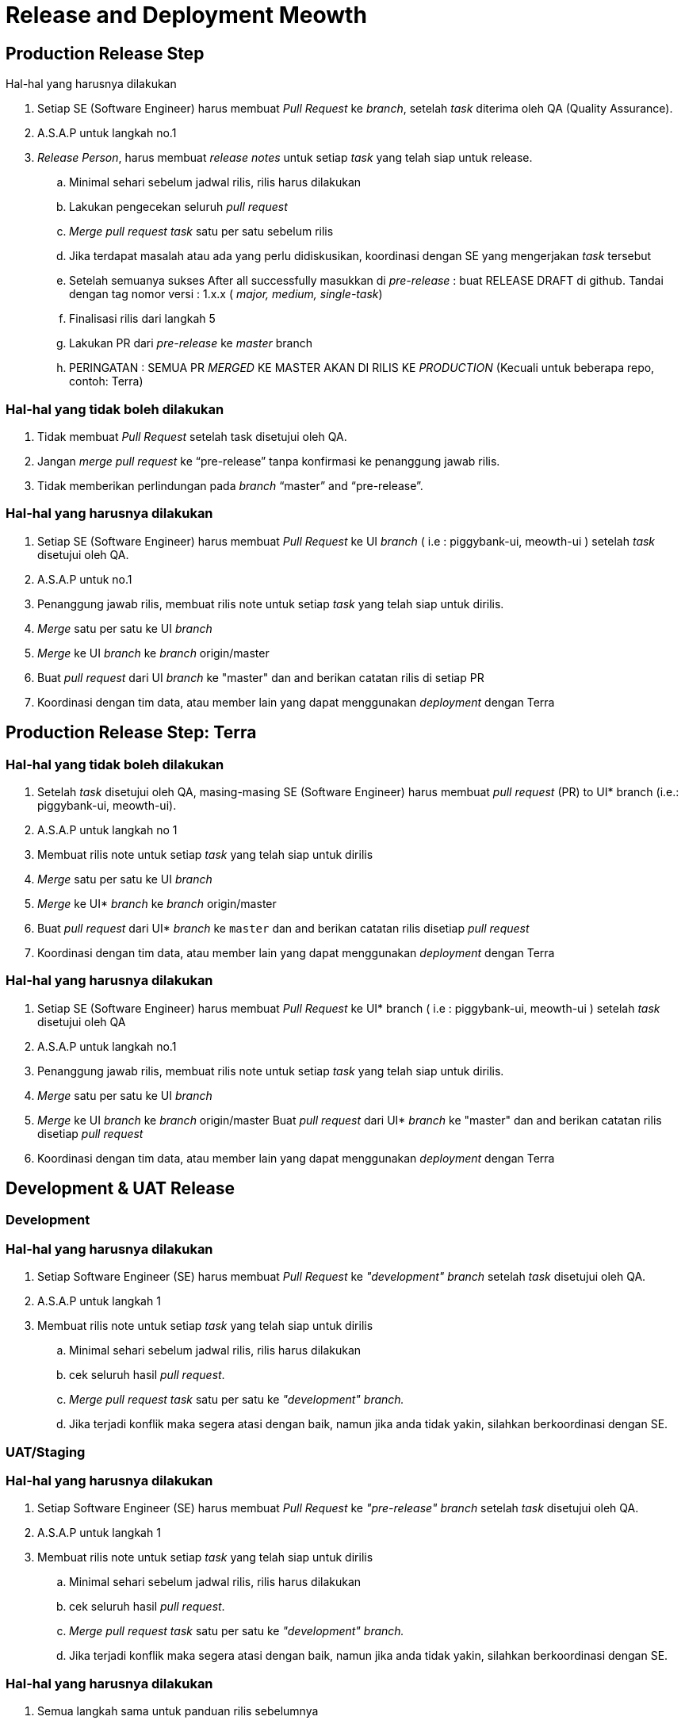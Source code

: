 = Release and Deployment Meowth

== Production Release Step

Hal-hal yang harusnya dilakukan

. Setiap SE (Software Engineer) harus membuat _Pull Request_ ke _branch_, setelah _task_ diterima oleh QA (Quality Assurance).
. A.S.A.P untuk langkah no.1
. _Release Person_, harus membuat _release notes_ untuk setiap _task_ yang telah siap untuk release.
 .. Minimal sehari sebelum jadwal rilis, rilis harus dilakukan
 .. Lakukan pengecekan seluruh _pull request_
 .. _Merge_ _pull request_ _task_ satu per satu sebelum rilis
 .. Jika terdapat masalah atau ada yang perlu didiskusikan, koordinasi dengan SE yang mengerjakan _task_ tersebut
 .. Setelah semuanya sukses After all successfully masukkan di _pre-release_ : buat RELEASE DRAFT di github.
Tandai dengan tag nomor versi : 1.x.x ( _major, medium, single-task_)
 .. Finalisasi rilis dari langkah 5
 .. Lakukan  PR dari _pre-release_ ke _master_ branch
 .. PERINGATAN : SEMUA PR _MERGED_ KE MASTER AKAN DI RILIS KE _PRODUCTION_ (Kecuali untuk beberapa repo, contoh: Terra)

=== Hal-hal yang tidak boleh dilakukan

. Tidak membuat _Pull Request_ setelah task disetujui oleh QA.
. Jangan _merge_ _pull request_ ke "`pre-release`" tanpa konfirmasi ke penanggung jawab rilis.
. Tidak memberikan perlindungan pada _branch_ "`master`" and "`pre-release`".

=== Hal-hal yang harusnya dilakukan

. Setiap SE (Software Engineer) harus membuat _Pull Request_ ke UI _branch_ ( i.e : piggybank-ui, meowth-ui ) setelah _task_ disetujui oleh QA.
. A.S.A.P untuk no.1
. Penanggung jawab rilis, membuat rilis note untuk setiap _task_ yang telah siap untuk dirilis.
. _Merge_ satu per satu ke UI _branch_
. _Merge_ ke UI _branch_ ke _branch_ origin/master
. Buat _pull request_ dari UI _branch_ ke "master" dan  and berikan catatan rilis di setiap PR
. Koordinasi dengan tim data, atau member lain yang dapat menggunakan _deployment_ dengan Terra

== Production Release Step: Terra

=== Hal-hal yang tidak boleh dilakukan

. Setelah _task_ disetujui oleh QA, masing-masing SE (Software Engineer) harus membuat _pull request_ (PR) to UI* branch (i.e.: piggybank-ui, meowth-ui).
. A.S.A.P untuk langkah no 1
. Membuat rilis note untuk setiap _task_ yang telah siap untuk dirilis
. _Merge_ satu per satu ke UI _branch_
. _Merge_ ke UI* _branch_ ke _branch_ origin/master
. Buat _pull request_ dari UI* _branch_ ke `master` dan  and berikan catatan rilis disetiap _pull request_
. Koordinasi dengan tim data, atau member lain yang dapat menggunakan _deployment_ dengan Terra

=== Hal-hal yang harusnya dilakukan

. Setiap SE (Software Engineer) harus membuat _Pull Request_ ke UI* branch ( i.e : piggybank-ui, meowth-ui ) setelah _task_ disetujui oleh QA
. A.S.A.P untuk langkah no.1
. Penanggung jawab rilis, membuat rilis note untuk setiap _task_ yang telah siap untuk dirilis.
. _Merge_ satu per satu ke UI _branch_
. _Merge_ ke UI _branch_ ke _branch_ origin/master Buat _pull request_ dari UI* _branch_ ke "master" dan  and berikan catatan rilis disetiap _pull request_
. Koordinasi dengan tim data, atau member lain yang dapat menggunakan _deployment_ dengan Terra

== Development & UAT Release

=== Development

=== Hal-hal yang harusnya dilakukan

. Setiap Software Engineer (SE) harus membuat _Pull Request_ ke _"development" branch_ setelah _task_ disetujui oleh QA.
. A.S.A.P untuk langkah 1
. Membuat rilis note untuk setiap _task_ yang telah siap untuk dirilis
 .. Minimal sehari sebelum jadwal rilis, rilis harus dilakukan
 .. cek seluruh hasil _pull request_.
 .. _Merge_ _pull request task_ satu per satu ke _"development" branch._
 .. Jika terjadi konflik maka segera atasi dengan baik, namun jika anda tidak yakin, silahkan berkoordinasi dengan SE.

=== UAT/Staging

=== Hal-hal yang harusnya dilakukan

. Setiap Software Engineer (SE) harus membuat _Pull Request_ ke _"pre-release" branch_ setelah _task_ disetujui oleh QA.
. A.S.A.P untuk langkah 1
. Membuat rilis note untuk setiap _task_ yang telah siap untuk dirilis
 .. Minimal sehari sebelum jadwal rilis, rilis harus dilakukan
 .. cek seluruh hasil _pull request_.
 .. _Merge_ _pull request task_ satu per satu ke _"development" branch._
 .. Jika terjadi konflik maka segera atasi dengan baik, namun jika anda tidak yakin, silahkan berkoordinasi dengan SE.

=== Hal-hal yang harusnya dilakukan

. Semua langkah sama untuk panduan rilis sebelumnya
. Kecuali:
 .. Tidak perlu membuat rilis Tag
 .. _Merge_ ke __development__branch untuk _deploy_ ke _development server_
 .. _Merge_ ke "`pre-release`" _branch_ untuk _deploy_ ke UAT/Staging server

== Deployment Schedule

Jadwal _deployment_ dilakukan secara Meowth *tentatif*. Idealnya deployment dilakukan sebelum _sprint review_. Namun jika memungkinkan seharusnya rilis _deployment_ dilakukan dalam rentang _sprint_ sesudahnya.
